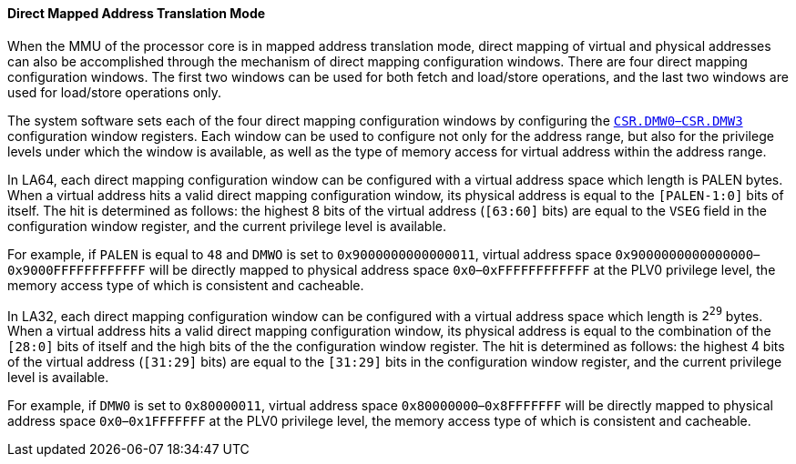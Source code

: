 [[direct-mapped-address-translation-mode]]
==== Direct Mapped Address Translation Mode

When the MMU of the processor core is in mapped address translation mode, direct mapping of virtual and physical addresses can also be accomplished through the mechanism of direct mapping configuration windows.
There are four direct mapping configuration windows.
The first two windows can be used for both fetch and load/store operations, and the last two windows are used for load/store operations only.

The system software sets each of the four direct mapping configuration windows by configuring the <<direct-mapping-configuration-window-n,`CSR.DMW0`–`CSR.DMW3`>> configuration window registers.
Each window can be used to configure not only for the address range, but also for the privilege levels under which the window is available, as well as the type of memory access for virtual address within the address range.

In LA64, each direct mapping configuration window can be configured with a virtual address space which length is PALEN bytes.
When a virtual address hits a valid direct mapping configuration window, its physical address is equal to the `[PALEN-1:0]` bits of itself.
The hit is determined as follows: the highest 8 bits of the virtual address (`[63:60]` bits) are equal to the `VSEG` field in the configuration window register, and the current privilege level is available.

For example, if `PALEN` is equal to `48` and `DMWO` is set to `0x9000000000000011`, virtual address space `0x9000000000000000`–`0x9000FFFFFFFFFFFF` will be directly mapped to physical address space `0x0`–`0xFFFFFFFFFFFF` at the PLV0 privilege level, the memory access type of which is consistent and cacheable.

In LA32, each direct mapping configuration window can be configured with a virtual address space which length is `2^29^` bytes.
When a virtual address hits a valid direct mapping configuration window, its physical address is equal to the combination of the `[28:0]` bits of itself and the high bits of the the configuration window register.
The hit is determined as follows: the highest 4 bits of the virtual address (`[31:29]` bits) are equal to the `[31:29]` bits in the configuration window register, and the current privilege level is available.

For example, if `DMW0` is set to `0x80000011`, virtual address space `0x80000000`–`0x8FFFFFFF` will be directly mapped to physical address space `0x0`–`0x1FFFFFFF` at the PLV0 privilege level, the memory access type of which is consistent and cacheable.
